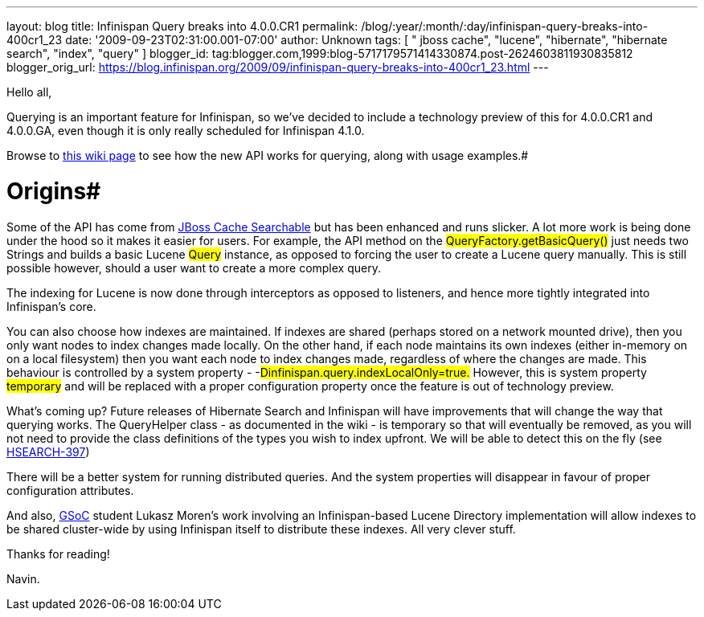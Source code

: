 ---
layout: blog
title: Infinispan Query breaks into 4.0.0.CR1
permalink: /blog/:year/:month/:day/infinispan-query-breaks-into-400cr1_23
date: '2009-09-23T02:31:00.001-07:00'
author: Unknown
tags: [ " jboss cache", "lucene", "hibernate", "hibernate search", "index", "query" ]
blogger_id: tag:blogger.com,1999:blog-5717179571414330874.post-2624603811930835812
blogger_orig_url: https://blog.infinispan.org/2009/09/infinispan-query-breaks-into-400cr1_23.html
---

Hello all,

Querying is an important feature for Infinispan, so we've decided to
include a technology preview of this for 4.0.0.CR1 and 4.0.0.GA, even
though it is only really scheduled for Infinispan 4.1.0.

Browse to http://www.jboss.org/community/wiki/QueryingInfinispan[this
wiki page] to see how the new API works for querying, along with usage
examples.#

# Origins#
Some of the API has come from
http://www.jboss.org/community/wiki/JBossCacheSearchable[JBoss Cache
Searchable] but has been enhanced and runs slicker. A lot more work is
being done under the hood so it makes it easier for users. For example,
the API method on the #QueryFactory.getBasicQuery()#
just needs two Strings and builds a basic Lucene
#Query# instance, as opposed to forcing the user to
create a Lucene query manually. This is still possible however, should a
user want to create a more complex query.

The indexing for Lucene is now done through interceptors as opposed to
listeners, and hence more tightly integrated into Infinispan's core.

You can also choose how indexes are maintained. If indexes are shared
(perhaps stored on a network mounted drive), then you only want nodes to
index changes made locally. On the other hand, if each node maintains
its own indexes (either in-memory on on a local filesystem) then you
want each node to index changes made, regardless of where the changes
are made. This behaviour is controlled by a system property -
-#Dinfinispan.query.indexLocalOnly=true.# However,
this is system property #temporary# and will be
replaced with a proper configuration property once the feature is out of
technology preview.

What's coming up?
Future releases of Hibernate Search and Infinispan will have
improvements that will change the way that querying works. The
QueryHelper class - as documented in the wiki - is temporary so that
will eventually be removed, as you will not need to provide the class
definitions of the types you wish to index upfront. We will be able to
detect this on the fly (see
http://opensource.atlassian.com/projects/hibernate/browse/HSEARCH-397[HSEARCH-397])

There will be a better system for running distributed queries. And the
system properties will disappear in favour of proper configuration
attributes.

##
##

And also, http://code.google.com/soc/[GSoC] student Lukasz Moren's work
involving an Infinispan-based Lucene Directory implementation will allow
indexes to be shared cluster-wide by using Infinispan itself to
distribute these indexes. All very clever stuff.

##
##

Thanks for reading!

Navin.




